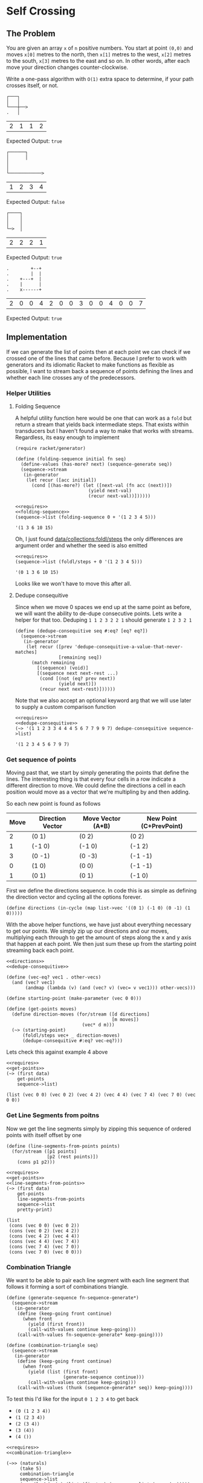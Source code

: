 * Self Crossing
** The Problem
   You are given an array ~x~ of ~n~ positive numbers. You start at point ~(0,0)~ and moves ~x[0]~ metres to the north, then ~x[1]~ metres to the west, ~x[2]~ metres to the south, ~x[3]~ metres to the east and so on. In other words, after each move your direction changes counter-clockwise.

   Write a one-pass algorithm with =O(1)= extra space to determine, if your path crosses itself, or not.

   #+begin_src artist :exports code
     ┌───┐
     │   │
     └───┼──>
     .   │
   #+end_src

   #+name: example-1-crossing
   | 2 | 1 | 1 | 2 |

   Expected Output: =true=

   #+begin_src artist :exports code
     ┌──────┐
     │      │
     │
     │
     └────────────>
   #+end_src

   #+name: example-2-no-crossing
   | 1 | 2 | 3 | 4 |

   Expected Output: =false=

   #+begin_src artist :exports code
     ┌────┐
     │    │
     │    │
     └─>  │
   #+end_src

   #+name: example-3-no-crossing
   | 2 | 2 | 2 | 1 |

   Expected Output: =true=

   #+begin_src artist
     .        +--+
     .        |  |
     .    +---+  |
     .    |      |
     .    x------+
   #+end_src
   #+name: example-4-crossing
   | 2 | 0 | 0 | 4 | 2 | 0 | 0 | 3 | 0 | 0 | 4 | 0 | 0 | 7 |

   Expected Output: =true=

** Implementation

   If we can generate the list of points then at each point we can check if we crossed one of the lines that came before. Because I prefer to work with generators and its idiomatic Racket to make functions as flexible as possible, I want to stream back a sequence of points defining the lines and whether each line crosses any of the predecessors.


*** Helper Utilities
**** Folding Sequence

     A helpful utility function here would be one that can work as a =fold= but return a stream that yields back intermediate steps. That exists within transducers but I haven't found a way to make that works with streams. Regardless, its easy enough to implement

     #+name: folding-sequence
     #+begin_src racket :eval no
       (require racket/generator)

       (define (folding-sequence initial fn seq)
         (define-values (has-more? next) (sequence-generate seq))
         (sequence->stream
          (in-generator
           (let recur ([acc initial])
             (cond [(has-more?) (let ([next-val (fn acc (next))])
                                  (yield next-val)
                                  (recur next-val))])))))
     #+end_src

     #+begin_src racket :results output :exports both :noweb strip-export
       <<requires>>
       <<folding-sequence>>
       (sequence->list (folding-sequence 0 + '(1 2 3 4 5)))
     #+end_src

     #+RESULTS:
     : '(1 3 6 10 15)

     Oh, I just found [[https://docs.racket-lang.org/collections/collections-api.html?q=sequence#%28def._%28%28lib._data%2Fcollection..rkt%29._foldl%2Fsteps%29%29][data/collections:foldl/steps]] the only differences are argument order and whether the seed is also emitted

     #+begin_src racket :results output :exports both :noweb strip-export
       <<requires>>
       (sequence->list (foldl/steps + 0 '(1 2 3 4 5)))
     #+end_src

     #+RESULTS:
     : '(0 1 3 6 10 15)

     Looks like we won't have to move this after all.

**** Dedupe consequitive

     Since when we move 0 spaces we end up at the same point as before, we will want the ability to de-dupe consecutive points. Lets write a helper for that too. Deduping ~1 1 2 3 2 2 1~ should generate ~1 2 3 2 1~

     #+name: dedupe-consequitive
     #+begin_src racket :eval no :noweb strip-export
       (define (dedupe-consequitive seq #:eq? [eq? eq?])
         (sequence->stream
          (in-generator
           (let recur ([prev 'dedupe-consequitive-a-value-that-never-matches]
                       [remaining seq])
             (match remaining
               [(sequence) (void)]
               [(sequence next next-rest ...)
                (cond [(not (eq? prev next))
                       (yield next)])
                (recur next next-rest)])))))
     #+end_src

     Note that we also accept an optional keyword arg that we will use later to supply a custom comparison function

     #+begin_src racket :results output :exports both :noweb strip-export
       <<requires>>
       <<dedupe-consequitive>>
       (~> '(1 1 2 3 3 4 4 4 5 6 7 7 9 9 7) dedupe-consequitive sequence->list)
     #+end_src

     #+RESULTS:
     : '(1 2 3 4 5 6 7 9 7)

*** Get sequence of points

    Moving past that, we start by simply generating the points that define the lines. The interesting thing is that every four cells in a row indicate a different direction to move. We could define the directions a cell in each position would move as a vector that we're multipling by and then adding.

    So each new point is found as follows

    | Move | Direction Vector | Move Vector (A*B) | New Point (C+PrevPoint) |
    |------+------------------+-------------------+-------------------------|
    |    2 | (0 1)            | (0 2)             | (0 2)                   |
    |    1 | (-1 0)           | (-1 0)            | (-1 2)                  |
    |    3 | (0 -1)           | (0 -3)            | (-1 -1)                 |
    |    0 | (1 0)            | (0 0)             | (-1 -1)                 |
    |    1 | (0 1)            | (0 1)             | (-1 0)                  |


    First we define the directions sequence. In code this is as simple as defining the direction vector and cycling all the options forever.

    #+name: directions
    #+begin_src racket :eval no :noweb strip-export
      (define directions (in-cycle (map list->vec '((0 1) (-1 0) (0 -1) (1 0)))))
    #+end_src

    With the above helper functions, we have just about everything necessary to get our points. We simply zip up our directions and our moves, multiplying each through to get the amount of steps along the x and y axis that happen at each point. We then just sum these up from the starting point streaming back each point.

    #+name: get-points
    #+begin_src racket :eval no :noweb strip-export
      <<directions>>
      <<dedupe-consequitive>>

      (define (vec-eq? vec1 . other-vecs)
        (and (vec? vec1)
             (andmap (lambda (v) (and (vec? v) (vec= v vec1))) other-vecs)))

      (define starting-point (make-parameter (vec 0 0)))

      (define (get-points moves)
        (define direction-moves (for/stream ([d directions]
                                             [m moves])
                                  (vec* d m)))
        (~> (starting-point)
            (foldl/steps vec+ _ direction-moves)
            (dedupe-consequitive #:eq? vec-eq?)))
    #+end_src

    Lets check this against example 4 above

    #+begin_src racket :results output :exports both :noweb strip-export :var data=example-4-crossing
      <<requires>>
      <<get-points>>
      (~> (first data)
          get-points
          sequence->list)
    #+end_src

    #+RESULTS:
    : (list (vec 0 0) (vec 0 2) (vec 4 2) (vec 4 4) (vec 7 4) (vec 7 0) (vec 0 0))

*** Get Line Segments from poitns

    Now we get the line segments simply by zipping this sequence of ordered points with itself offset by one

    #+name: line-segments-from-points
    #+begin_src racket :eval no :noweb strip-export
      (define (line-segments-from-points points)
        (for/stream ([p1 points]
                     [p2 (rest points)])
          (cons p1 p2)))
    #+end_src

    #+begin_src racket :results output :exports both :noweb strip-export :var data=example-4-crossing
      <<requires>>
      <<get-points>>
      <<line-segments-from-points>>
      (~> (first data)
          get-points
          line-segments-from-points
          sequence->list
          pretty-print)
    #+end_src

    #+RESULTS:
    : (list
    :  (cons (vec 0 0) (vec 0 2))
    :  (cons (vec 0 2) (vec 4 2))
    :  (cons (vec 4 2) (vec 4 4))
    :  (cons (vec 4 4) (vec 7 4))
    :  (cons (vec 7 4) (vec 7 0))
    :  (cons (vec 7 0) (vec 0 0)))

*** Combination Triangle

    We want to be able to pair each line segment with each line segment that follows it forming a sort of combinations triangle.

    #+name: combination-triangle
    #+begin_src racket :eval no
      (define (generate-sequence fn-sequence-generate*)
        (sequence->stream
         (in-generator
          (define (keep-going front continue)
            (when front
              (yield (first front))
              (call-with-values continue keep-going)))
          (call-with-values fn-sequence-generate* keep-going))))

      (define (combination-triangle seq)
        (sequence->stream
         (in-generator
          (define (keep-going front continue)
            (when front
              (yield (list (first front)
                           (generate-sequence continue)))
              (call-with-values continue keep-going)))
          (call-with-values (thunk (sequence-generate* seq)) keep-going))))
    #+end_src

    To test this I'd like for the input ~0 1 2 3 4~ to get back
    - ~(0 (1 2 3 4))~
    - ~(1 (2 3 4))~
    - ~(2 (3 4))~
    - ~(3 (4))~
    - ~(4 ())~

    #+begin_src racket :results output :exports both :noweb strip-export :var data=example-4-crossing
      <<requires>>
      <<combination-triangle>>

      (~>> (naturals)
           (take 5)
           combination-triangle
           sequence->list
           (map (lambda (x) (list (first x) (sequence->list (second x)))))
           sequence->list)
    #+end_src

    #+RESULTS:
    : '((0 (1 2 3 4)) (1 (2 3 4)) (2 (3 4)) (3 (4)) (4 ()))

    Looks like this works
    
*** Get intersections

    With the combinations triangle we can match up each line segment against the "others" to verify if there is an intersection.

    We need just one more helper function here and thats one that can take a pair of ~(line-segment remaing-line-segments)~ and tell us if there are any intersections.

    Fortunately actually checking if two lines intersect - [[https://www.geeksforgeeks.org/check-if-two-given-line-segments-intersect/][which is surprisingly not that easy]] - is already [[https://docs.racket-lang.org/sfont/Geometry.html?q=vec#%28def._%28%28lib._sfont%2Fgeometry..rkt%29._segment-intersection%29%29][implemented for us]] in the racket geometry module.

    #+begin_src racket :results output :exports both
      (require sfont/geometry)
      (segment-intersection (vec 0 0) (vec 0 2) (vec -1 1) (vec 0 1))
      (segment-intersection (vec 0 0) (vec 0 2) (vec -1 1) (vec -1 2))
    #+end_src

    #+RESULTS:
    : (vec 0 1)
    : #f

    Getting all intersections is just a matter of running this against each combination. We'll just go ahead and stream back any intersections and if you want to see if there are any you can check if the resulting sequence is empty.

    #+name: intersections
    #+begin_src racket :eval no
      (define/match (intersections this-segment-and-segments-to-check)
        [((list _ (? empty?))) '()]
        [((list (cons b1 e1) segments))
         (~>> (rest segments)
              (map (match-lambda [(cons b2 e2)
                                  (segment-intersection b1 e1 b2 e2)]))
              (filter identity))])
    #+end_src

*** Check for crossings 

    Now we can put together all the above to check if the are any crossings.
    
    #+name: has-crossing
    #+begin_src racket :eval no :noweb strip-export
      <<requires>>
      <<get-points>>
      <<line-segments-from-points>>
      <<combination-triangle>>
      <<intersections>>

      (define has-crossing (lambda~>> get-points
                                      line-segments-from-points
                                      combination-triangle
                                      (filter (compose not empty? intersections))))
    #+end_src

    And to verify this against our inputs above, remember that we expect our examples to cross, not cross, not cross, then cross again.
    
    #+begin_src racket :results output :exports both :noweb strip-export :var data1=example-1-crossing :var data2=example-2-no-crossing :var data3=example-3-no-crossing :var data4=example-4-crossing
      <<has-crossing>>
      (~>> (list data1 data2 data3 data4)
           (map first)
           (map (compose not empty? has-crossing))
           sequence->list)
    #+end_src

    #+RESULTS:
    : '(#t #f #f #t)

*** Includes Used

    #+name: requires
    #+begin_src racket :eval no
      (require racket/generator)
      (require racket/match)
      (require racket/pretty)
      (require threading)
      (require (except-in data/collection sequence->list)) ;;https://stackoverflow.com/a/62505165/5056
      (require sfont/geometry)
    #+end_src
